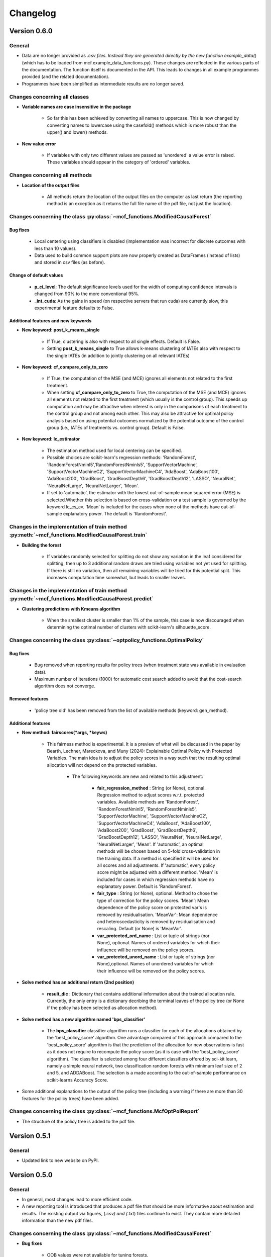 Changelog
=======================
.. 
    Conventions:

    1. Add a horizontal rule ----- before adding a new entry
    2. Refer to the mcf as a package in bold, i.e. **mcf**
    3. Nest parameters of functions/methods in double backticks, e.g. ``foo``
    4. Cross-reference classes, their methods and properties:
        - Refer to classes using :py:class:`~module.ClassName`, e.g. :py:class:`~mcf_functions.ModifiedCausalForest`
        - Refer to methods using :py:meth:`~module.ClassName.method_name`, e.g. :py:meth:`~mcf_functions.ModifiedCausalForest.train` 
        - Refer to class properties using :py:attr:`~module.ClassName.property_name`, e.g. :py:attr:`~mcf_functions.ModifiedCausalForest.blind_dict`
    5. Nested lists: You need to separate the lists with a blank line. Otherwise, the parent will be displayed as bold.

        - Wrong (will be bold):
            - A
            - B 

        - Right:

            - A
            - B

    The following should be removed from this file and just be added to the internal documentation:
    You can cross-reference classes/methods/properties also with a custom link text using e.g. 
    :py:class:`Custom link text <module.ClassName>` 

    Note the absence of the tilde '~' in this case. 

Version 0.6.0
-------------

General
~~~~~~~

- Data are no longer provided as *.csv files. Instead they are generated directly by the new function example_data(*) (which has to be loaded from mcf.example_data_functions.py). These changes are reflected in the various parts of the documentation. The function itself is documented in the API. This leads to changes in all example programmes provided (and the related documentation).
- Programmes have been simplified as intermediate results are no longer saved. 

Changes concerning all classes
~~~~~~~~~~~~~~~~~~~~~~~~~~~~~~~~~

- **Variable names are case insensitive in the package**

    - So far this has been achieved by converting all names to uppercase. This is now changed by converting names to lowercase using the casefold() methods which is more robust than the upper() and lower() methods.
    
- **New value error**

    - If variables with only two different values are passed as 'unordered' a value error is raised. These variables should appear in the category of 'ordered' variables.  

Changes concerning all methods
~~~~~~~~~~~~~~~~~~~~~~~~~~~~~~~~~

- **Location of the output files**

    - All methods return the location of the output files on the computer as last return (the reporting method is an exception as it returns the full file name of the pdf file, not just the location).

Changes concerning the class :py:class:`~mcf_functions.ModifiedCausalForest`
~~~~~~~~~~~~~~~~~~~~~~~~~~~~~~~~~~~~~~~~~~~~~~~~~~~~~~~~~~~~~~~~~~~~~~~~~~~~

Bug fixes
+++++++++

    - Local centering using classifiers is disabled (implementation was incorrect for discrete outcomes with less than 10 values).
    - Data used to build common support plots are now properly created as DataFrames (instead of lists) and stored in csv files (as before).

Change of default values
+++++++++++++++++++++++++++

    - **p_ci_level**: The default significance levels used for the width of computing confidence intervals is changed from 90% to the more conventional 95%.
    - **_int_cuda**: As the gains in speed (on respective servers that run cuda) are currently slow, this experimental feature defaults to False.


Additional features and new keywords
+++++++++++++++++++++++++++++++++++++++++

- **New keyword: post_k_means_single**

    - If True, clustering is also with respect to all single effects. Default is False.
    - Setting **post_k_means_single** to True allows k-means clustering of IATEs also with respect to the single IATEs (in addition to jointly clustering on all relevant IATEs)

- **New keyword: cf_compare_only_to_zero**

    - If True, the computation of the MSE (and MCE) ignores all elements not related to the first treatment. 
    - When setting **cf_compare_only_to_zero** to True, the computation of the MSE (and MCE) ignores all elements not related to the first treatment (which usually is the control group). This speeds up computation and may be attractive when interest is only in the comparisons of each treatment to the control group and not among each other. This may also be attractive for optimal policy analysis based on using potential outcomes normalized by the potential outcome of the control group (i.e., IATEs of treatments vs. control group). Default is False.

- **New keyword: lc_estimator**

    - The estimation method used for local centering can be specified.
    - Possible choices are scikit-learn's regression methods: 'RandomForest', 'RandomForestNminl5','RandomForestNminls5', 'SupportVectorMachine', 'SupportVectorMachineC2', 'SupportVectorMachineC4', 'AdaBoost', 'AdaBoost100', 'AdaBoost200', 'GradBoost', 'GradBoostDepth6',  'GradBoostDepth12',  'LASSO',  'NeuralNet', 'NeuralNetLarge', 'NeuralNetLarger', 'Mean'.
    - If set to 'automatic', the estimator with the lowest out-of-sample mean squared error (MSE) is selected.Whether this selection is based on cross-validation  or a test sample is governed by the keyword lc_cs_cv. 'Mean' is included for the cases when none of the  methods have out-of-sample explanatory power. The default is 'RandomForest'.

Changes in the implementation of train method :py:meth:`~mcf_functions.ModifiedCausalForest.train`
~~~~~~~~~~~~~~~~~~~~~~~~~~~~~~~~~~~~~~~~~~~~~~~~~~~~~~~~~~~~~~~~~~~~~~~~~~~~~~~~~~~~~~~~~~~~~~~~

-  **Building the forest**

    - If variables randomly selected for splitting do not show any variation in the leaf considered for splitting, then up to 3 additional random draws are tried using variables not yet used  for splitting. If there is still no variation, then all remaining  variables will be tried for this potential split. This increases computation time somewhat, but leads to smaller leaves.

Changes in the implementation of train method :py:meth:`~mcf_functions.ModifiedCausalForest.predict`
~~~~~~~~~~~~~~~~~~~~~~~~~~~~~~~~~~~~~~~~~~~~~~~~~~~~~~~~~~~~~~~~~~~~~~~~~~~~~~~~~~~~~~~~~~~~~~~~
- **Clustering predictions with Kmeans algorithm**

    - When the smallest cluster is smaller than 1% of the sample, this case is now  discouraged when determining the optimal number of clusters with scikit-learn's silhouette_score.

Changes concerning the class :py:class:`~optpolicy_functions.OptimalPolicy`
~~~~~~~~~~~~~~~~~~~~~~~~~~~~~~~~~~~~~~~~~~~~~~~~~~~~~~~~~~~~~~~~~~~~~~~~~~~~~

Bug fixes
+++++++++

    - Bug removed when reporting results for policy trees (when treatment state was available in evaluation data).
    - Maximum number of iterations (1000) for automatic cost search added to avoid that the cost-search algorithm does not converge.

Removed features 
+++++++++++++++++++++

    - 'policy tree old' has been removed from the list of available methods (keyword: gen_method).

Additional features 
++++++++++++++++++++

-  **New method: fairscores(*args, *keyws)**

    - This fairness method is experimental. It is a preview of what  will be discussed in the paper by Bearth, Lechner, Mareckova, and   Muny (2024): Explainable Optimal Policy with Protected Variables.  The main idea is to adjust the policy scores in a way such that the resulting optimal allocation will not depend on the protected  variables.

       - The following keywords are new and related to this adjustment:

          - **fair_regression_method** : String (or None), optional. Regression method to adjust scores w.r.t. protected variables. Available methods are 'RandomForest', 'RandomForestNminl5', 'RandomForestNminls5', 'SupportVectorMachine',    'SupportVectorMachineC2', 'SupportVectorMachineC4', 'AdaBoost', 'AdaBoost100', 'AdaBoost200', 'GradBoost', 'GradBoostDepth6', 'GradBoostDepth12', 'LASSO', 'NeuralNet', 'NeuralNetLarge', 'NeuralNetLarger', 'Mean'. If 'automatic', an optimal methods will be chosen based on 5-fold cross-validation in the training data. If a method is specified it will be used for all scores and all adjustments. If 'automatic', every policy score might be adjusted with a different method. 'Mean' is included for cases in which regression methods have no explanatory power. Default is 'RandomForest'.
          - **fair_type** : String (or None), optional. Method to chose the type of correction for the policy scores. 'Mean':  Mean dependence of the policy score on protected var's is removed by residualisation. 'MeanVar':  Mean dependence and heteroscedasticity is removed by residualisation and rescaling. Default (or None) is 'MeanVar'.
          - **var_protected_ord_name** : List or tuple of strings (nor None), optional. Names of ordered variables for which their influence will be removed on the policy scores.
          - **var_protected_unord_name** : List or tuple of strings (nor None),optional. Names of unordered variables for which their influence will be removed on the policy scores.

-  **Solve method has an additional return (2nd position)**

    - **result_dic** : Dictionary that contains additional information about the trained allocation rule. Currently, the only entry is a dictionary decribing the terminal leaves of the policy tree (or None if the policy has been selected as allocation method).

- **Solve method has a new algorithm named 'bps_classifier'**

    - The **bps_classifier** classifier algorithm runs a classifier for each of the allocations obtained by the 'best_policy_score' algorithm. One advantage compared of this approach compared to the     'best_policy_score' algorithm is that the prediction of the allocation for new observations is fast as it does not require to recompute the policy score (as it is case with the 'best_policy_score' algorithm). The classifier is selected among four different classifiers offered by  sci-kit learn, namely a simple neural network, two classification random forests with minimum leaf size of 2 and 5, and ADDABoost. The selection is a made according to the out-of-sample performance on scikit-learns Accuracy Score.

- Some additional explanations to the output of the policy tree (including a warning if there are more than 30 features for the policy trees) have been added.

Changes concerning the class :py:class:`~mcf_functions.McfOptPolReport`
~~~~~~~~~~~~~~~~~~~~~~~~~~~~~~~~~~~~~~~~~~~~~~~~~~~~~
- The structure of the policy tree is added to the pdf file.


Version 0.5.1
-------------

General
~~~~~~~

- Updated link to new website on PyPI. 

Version 0.5.0
-------------

General
~~~~~~~

- In general, most changes lead to more efficient code.
- A new reporting tool is introduced that produces a pdf file that should be more informative about estimation and results. The existing output via figures, (*.csv) and (*.txt) files continue to exist. They contain more detailed information than the new pdf files.

Changes concerning the class :py:class:`~mcf_functions.ModifiedCausalForest`
~~~~~~~~~~~~~~~~~~~~~~~~~~~~~~~~~~~~~~~~~~~~~~~~~~~~~~~~~~~~~~~~~~~~~~~~~~~~

- **Bug fixes**

    - OOB values were not available for tuning forests.

- **Performance improvements**

    - Several parts have been optimized that led to limited speed increases and reduced memory consumption.
    - Some GPU capabilities have been added (based on Pytorch tensors; therefore Pytorch needs to be installed in addition even if the GPU is not used). Currently, GPU (if available) is used only to speed up Mahalanobis matching prior to training the causal forest (note that the default is NOT to use Mahalanobis matching, but to use matching based on the prognostic score instead; partly on computational grounds).

- **Name change of keywords**

    - ``gen_replication`` --> ``_int_replication``
    - ``p_amgate`` --> ``p_cbgate``
    - ``p_gmate_no_evalu_points`` --> ``p_gates_no_evalu_points``
    - ``p_gmate_sample_share`` --> ``p_bgate_sample_share``

- **New keyword**

    - ``_int_cuda`` : Boolean (or None). Use CUDA based GPU if available on hardware. Default is True.

- **Sensitivity analysis**

    - The method :py:meth:`~mcf_functions.ModifiedCausalForest.sensitivity` has the new keyword ``results``. Here the standard output dictionary from the :meth:`~mcf_functions.ModifiedCausalForest.predict` method is expected. If this dictionary contains estimated IATEs, the same data as in the :meth:`~mcf_functions.ModifiedCausalForest.predict` method will be used, IATEs are computed under the no effect (basic) scenario and these IATEs are compared to the IATEs contained in the results dictionary. 
    - If the dictionary does not contain estimated IATEs, passing it has no consequence.
    - If the results dictionary is passed, and it contains IATEs, then the (new) default value for the keyword ``sens_iate`` is True (and False otherwise)
          
Changes concerning the class :py:class:`~optpolicy_functions.OptimalPolicy`
~~~~~~~~~~~~~~~~~~~~~~~~~~~~~~~~~~~~~~~~~~~~~~~~~~~~~~~~~~~~~~~~~~~~~~~~~~~

- **Bug fixes**

    - Single variables can be passed as strings without leading to errors.

- **General performance improvements**

    - Several parts have been optimized that led to limited increases and reduced memory consumption.

- **Change of names of keywords**

    (to use the same names as in the :py:class:`~mcf_functions.ModifiedCausalForest` class)

    - ``var_x_ord_name`` --> ``var_x_name_ord``
    - ``var_x_unord_name`` --> ``var_x_name_unord``

- **Change of default values**

    - The default of ``pt_enforce_restriction`` is set to False.
    - The previous default of ``pt_min_leaf_size`` is now multiplied by the smallest allowed treatment if (and only if) treatment shares are restricted.

- **Method for policy trees**

    - "policy tree eff" becomes the standard method for policy trees and is renamed as "policy tree".

- **Change of default value for ``gen_variable_importance``**

    - Change of default value** for ``gen_variable_importance``. New default is True.

- **Changes to speed up the computation of policy trees**

    - New keyword: ``_int_xtr_parallel`` Parallelize to a larger degree to make sure all CPUs are busy for most of the time. Only used for "policy tree" and only used if ``_int_parallel_processing`` > 1 (or None). Default is True.

- **New option to build a new optimal policy trees**  

    There is the new option to build a new optimal policy trees based on the data in each leaf of the (first) optimal policy tree. Although this second tree will also be optimal, the combined tree is no longer optimal. The advantage is a huge speed increase, i.e. a 3+1 tree computes much, much faster than a 4+0 tree, etc. This increased capabilities require a change in keywords:

    - Deleted keyword: ``pt_depth_tree``
    - New keywords

        - ``pt_depth_tree_1``   Depth of 1st optimal tree. Default is 3.
        - ``pt_depth_tree_2``   Depth of 2nd optimal tree. This tree is build within the strata obtained from the leaves of the first tree. If set to 0, a second tree is not build. Default is 1. Using both defaults leads to a (not optimal) total tree of level of 4.

New class :py:class:`~mcf_functions.McfOptPolReport`
~~~~~~~~~~~~~~~~~~~~~~~~~~~~~~~~~~~~~~~~~~~~~~~~~~~~~

    .. versionadded:: 0.5.0
        Reporting tools for the :class:`~mcf_functions.ModifiedCausalForest` and
        :class:`~optpolicy_functions.OptimalPolicy` classes

- This new class provides informative reports about the main specification choices and most important results of the ModifiedCausalForest and OptimalPolicy estimations. The report is saved in pdf-format.The reporting capabilities in this version are still basic but will be continously extended in the future (if users see them as a useful addition to the package).
- Method: the :py:meth:`~reporting.McfOptPolReport.report` method takes the instance of the ModifiedCausalForest and the OptimalPolicy classes as input (after they were used in running the different methods of both classes). It creates the report on a pdf file, which is saved in a user provided location. 

-----

Version 0.4.3
-------------

Changes concerning the class :py:class:`~mcf_functions.ModifiedCausalForest`
~~~~~~~~~~~~~~~~~~~~~~~~~~~~~~~~~~~~~~~~~~~~~~~~~~~~~

Bug fixes
+++++++++

- Minor bug fixes:

    - Weight computation (turned off and sparse weight matrix)
    - KeyError in Gate estimation
    - Corrected sample split when using feature selection

New
+++

- Leaf size adjustments:

  Sometimes, the mcf leads to fairly big leaves due to insufficient observations in each treatment arm. The following changes in default settings and minor code corrections have been implemented. They somewhat reduce leaf sizes, but necessarily lead to more cases, where the data used to populate the leaves will have to ignore more leaves as they cannot be populated with outcomes from all treatment arms.

  In this case, if the problem can be solved be redoing the last split (i.e. using the parent leave instead of the final child leaves), then these two leaves are merged.

  If this does not solve the problem (either because one of the children is split further, or because there are still treatment arms missing in the merged leave), then this leave is not used in the computation of the weights.

  - Default for ``cf_n_min_treat`` changed to `(n_min_min + n_min_max) / 2 / # of treatments / 10`. Minimum is 1.
  - Defaults for ``cf_n_min_min`` and ``cf_n_min_max`` changed to:
    - `n_min_min = round(max((n_d_subsam**0.4) / 10, 1.5) * # of treatments)`
    - `n_min_max = round(max((n_d_subsam**0.5) / 10, 2) * # of treatments)`
  - Default values for tuning parameters are taken into account when observations are used only for feature selection, common support, or local centering.

- Improved computational performance:

  - Speed-up for categorical (unordered) variables due to memorization. This requires some additional memory, but the gains could be substantial.
  - Improved internal computation and storage of estimated forests lead to speed and precision gains (instead of using lists of lists, we now use a list of dictionaries of optimized numpy arrays to save the trees). Since the precision of the new method is higher (by at the same time needing less RAM), this might lead to smallish changes in the results.

- **Experimental**: The method :py:meth:`~mcf_functions.ModifiedCausalForest.sensitivity` has been added. It contains some simulation-based tools to check how well the mcf works in removing selection bias and how sensitive the results are with respect to potentially missing confounding covariates (i.e., those related to treatment and potential outcome) added in the future.

  - Note: This section is currently experimental and thus not yet fully documented and tested. A paper by Armendariz-Pacheco, Frischknecht, Lechner, and Mareckova (2024) will discuss and investigate the different methods in detail. So far, please note that all methods are simulation based.

  - The sensitivity checks consist of the following steps:

    1. Estimate all treatment probabilities.

    2. Remove all observations from treatment states other than one (largest treatment or user-determined).

    3. Use estimated probabilities to simulate treated observations, respecting the original treatment shares (pseudo-treatments).

    4. Estimate the effects of pseudo-treatments. The true effects are known to be zero, so the deviation from 0 is used as a measure of result sensitivity.

    Steps 3 and 4 may be repeated, and results averaged to reduce simulation noise.

  - In this experimental version, the method depends on the following new keywords:

    - ``sens_amgate``: Boolean (or None), optional. Compute AMGATEs for sensitivity analysis. Default is False.
    - ``sens_bgate``: Boolean (or None), optional. Compute BGATEs for sensitivity analysis. Default is False.
    - ``sens_gate``: Boolean (or None), optional. Compute GATEs for sensitivity analysis. Default is False.
    - ``sens_iate``: Boolean (or None), optional. Compute IATEs for sensitivity analysis. Default is False.
    - ``sens_iate_se``: Boolean (or None), optional. Compute standard errors of IATEs for sensitivity analysis. Default is False.
    - ``sens_scenarios``: List or tuple of strings, optional. Different scenarios considered. Default is ('basic',). 'basic': Use estimated treatment probabilities for simulations. No confounding.
    - ``sens_cv_k``: Integer (or None), optional. Data to be used for any cross-validation: Number of folds in cross-validation. Default (or None) is 5.
    - ``sens_replications``: Integer (or None), optional. Number of replications for simulating placebo treatments. Default is 2.
    - ``sens_reference_population``: Integer or float (or None). Defines the treatment status of the reference population used by the sensitivity analysis. Default is to use the treatment with most observed observations.

Changes concerning the class :py:class:`~optpolicy_functions.OptimalPolicy`
~~~~~~~~~~~~~~~~~~~~~~~~~~~~~~~~~~~~~~~~~~~~~~~~~~~~~

- No changes.

-----

Version 0.4.2
-------------

Bug fixes
~~~~~~~~~

- Minor bug fixes for :py:class:`~mcf_functions.ModifiedCausalForest` (mainly redundant elements in return of prediction and analysis method deleted).

New
~~~

General
+++++++

- Output files for text, data and figures: So far, whenever a directory existed that has already been used for output, a new directory is created to avoid accidentally overwriting results. However, there is a new keyword for both the :py:class:`~mcf_functions.ModifiedCausalForest` and the :py:class:`~optpolicy_functions.OptimalPolicy` class:

    - ``_int_output_no_new_dir``: Boolean. Do not create a new directory for outputs when the path already exists. Default is False.

Changes concerning the class :py:class:`~mcf_functions.ModifiedCausalForest`
+++++++++++++++++++++++++++++++++++++++++++++++++++++

- Mild improvements of output when categorical variables are involved.
- Data used for common support are saved in csv files.
- New keyword ``_int_del_forest``: Boolean. Delete forests from instance. If True, less memory is needed, but the trained instance of the class cannot be reused when calling predict with the same instance again, i.e. the forest has to be retrained. Default is False.
- New keyword ``_int_keep_w0``: Boolean. Keep all zero weights when computing standard errors (slows down computation). Default is False.
- New keyword ``p_ate_no_se_only``: Boolean (or None). Computes only the ATE without standard errors. Default is False.
- New default value for ``gen_iate_eff``: The second round IATE estimation is no longer performed by default (i.e. the new default is False).
- There is a new experimental features to both the mcf estimation (of IATEs) as well as the optimal policy module. It allows to partially blind the decision with respect to certain variables. The accompanying discussion paper by Nora Bearth, Fabian Muny, Michael Lechner, and Jana Marackova ('Partially Blind Optimal Policy Analysis') is currently written. If you desire more information, please email one of the authors. 

        - New method :py:meth:`~mcf_functions.ModifiedCausalForest.blinder_iates`: Compute 'standard' IATEs as well as IATEs that are to a certain extent blinder than the standard ones. Available keywords:

            - ``blind_var_x_protected_name`` : List of strings (or None). Names of protected variables. Names that are explicitly denote as blind_var_x_unrestricted_name or as blind_var_x_policy_name and used to compute IATEs will be automatically added to this list. Default is None.
            - ``blind_var_x_policy_name`` : List of strings (or None). Names of decision variables. Default is None.
            - ``blind_var_x_unrestricted_name`` : List of strings (or None). Names of unrestricted variables. Default is None.
            - ``blind_weights_of_blind`` : Tuple of float (or None). Weights to compute weighted means of blinded and unblinded IATEs. Between 0 and 1. 1 implies all weight goes to fully blinded IATE. Default is None.
            - ``blind_obs_ref_data`` : Integer (or None), optional. Number of observations to be used for blinding. Runtime of programme is almost linear in this parameter. Default is 50.
            - ``blind_seed`` : Integer, optional. Seed for the random selection of the reference data. Default is 123456.

Changes concerning the class :py:class:`~optpolicy_functions.OptimalPolicy`
++++++++++++++++++++++++++++++++++++++++++++++

- General keyword change in the :py:class:`~optpolicy_functions.OptimalPolicy` class. All keywords that started with `int_` now start with `_int_` (in order to use the same conventions as in the :py:class:`~mcf_functions.ModifiedCausalForest` class).

- New keywords:

    - ``_pt_select_values_cat``: Approximation method for larger categorical variables. Since we search among optimal trees, for categorical variables variables we need to check for all possible combinations of the different values that lead to binary splits. This number could indeed be huge. Therefore, we compare only pt_no_of_evalupoints * 2 different combinations. Method 1 (pt_select_values_cat == True) does this by randomly drawing values from the particular categorical variable and forming groups only using those values. Method 2 (pt_select_values_cat==False) sorts the values of the categorical variables according to a values of the policy score as one would do for a standard random forest. If this set is still too large, a random sample of the entailed combinations is drawn.  Method 1 is only available for the method 'policy tree eff'. The default is False.
    - ``_pt_enforce_restriction``: Boolean (or None). Enforces the imposed restriction (to some extent) during the computation of the policy tree. This can be very time consuming. Default is True.
    - ``_pt_eva_cat_mult``: Integer (or None). Changes the number of the evaluation points (pt_no_of_evalupoints) for the unordered (categorical) variables to: pt_eva_cat_mult * pt_no_of_evalupoints (available only for the method 'policy tree eff'). Default is 1.
    - ``_gen_variable_importance``: Boolean. Compute variable importance statistics based on random forest classifiers. Default is False.
    - ``_var_vi_x_name``: List of strings or None, optional. Names of variables for which variable importance is computed. Default is None.
    - ``_var_vi_to_dummy_name``: List of strings or None, optional. Names of variables for which variable importance is computed. These variables will be broken up into dummies. Default is None.

The optimal policy module currently has three methods (:py:meth:`~optpolicy_functions.OptimalPolicy.best_policy_score`, :py:meth:`~optpolicy_functions.OptimalPolicy.policy tree`, :py:meth:`~optpolicy_functions.OptimalPolicypolicy tree eff`):

- :py:meth:`~optpolicy_functions.OptimalPolicypolicy tree eff` (NEW in 0.4.2) is very similar to 'policy tree'. It uses different approximation rules and uses slightly different coding.  In many cases it should be faster than 'policy tree'.  Default (or None) is 'best_policy_score'.
- :py:meth:`~optpolicy_functions.OptimalPolicy.best_policy_score` conducts Black-Box allocations, which are obtained by using the scores directly (potentially subject to restrictions). When the Black-Box allocations are used for allocation of data not used for training, the respective scores must be available.
- The implemented :py:meth:`~optpolicy_functions.OptimalPolicy.policy tree`'s are optimal trees, i.e. all possible trees are checked if they lead to a better performance. If restrictions are specified, then this is incorporated into treatment specific cost parameters. Many ideas of the implementation follow Zhou, Athey, Wager (2022). If the provided policy scores fulfil their conditions (i.e., they use a doubly robust double machine learning like score), then they also provide attractive theoretical properties.

- New method :py:meth:`~optpolicy_functions.OptimalPolicy.evaluate_multiple`: Evaluate several allocations simultaneously.  Parameters:

    - ``allocations_dic`` : Dictionary. Contains DataFrame's with specific allocations.
    - ``data_df`` : DataFrame. Data with the relevant information about potential outcomes which will be used to evaluate the allocations.

-----

Version 0.4.1
-------------

Bug fixes
~~~~~~~~~

- Bug fix for AMGATE and Balanced GATE (BGATE)
- Minor bug fixes in Forest and Optimal Policy module

New
~~~

- We provide the change_log.py script, which provides extensive information on past changes and upcoming changes.
- We provide example data and example files on how to use :py:class:`~mcf_functions.ModifiedCausalForest` and :py:class:`~optpolicy_functions.OptimalPolicy` in various ways.

    - The following data files are provided. The names are self-explanatory. The number denotes the sample size, x are features, y is outcome, d is treatment, and ps denotes policy scores.:

        - data_x_1000.csv
        - data_x_4000.csv
        - data_x_ps_1_1000.csv
        - data_x_ps_2_1000.csv
        - data_y_d_x_1000.csv
        - data_y_d_x_4000.csv

    - The following example programmes are provided:

        - all_parameters_mcf.py, all_parameters_optpolicy.py: Contains an explanation of all available parameters / keywords for the :py:class:`~mcf_functions.ModifiedCausalForest` and :py:class:`~optpolicy_functions.OptimalPolicy` classes.
        - min_parameters_mcf.py, min_parameters_optpolicy.py: Contains the minimum specifications to run the methods of the :py:class:`~mcf_functions.ModifiedCausalForest` and :py:class:`~optpolicy_functions.OptimalPolicy` classes.
        - training_prediction_data_same_mcf.py: One suggestion on how to proceed when data to train and fill the forest are the same as those used to compute the effects.
        - mcf_and_optpol_combined.py: One suggestion on how to combine mcf and optimal policy estimation in a simple split sample approach.

-----

Version 0.4.0
-------------

Both the mcf module and the optimal policy module have undergone major revisions. The goal was to increase scalability and reduce internal complexity of the modules. The entire package now runs on Python 3.11, which is also recommended and tested. Note that all keywords changed compared to prior versions. Refer to the APIs for an updated list. For details on the updated worfklow, consult the respective tutorials.

What's New
~~~~~~~~~~

Changes concerning the class :py:class:`~mcf_functions.ModifiedCausalForest`:
++++++++++++++++++++++++++++++++++++++++++++++++++++++

- Update in the feature selection algorithm.
- Update in the common support estimation.
- Updates related to GATE estimation:
  - Wald tests are no longer provided,
  - MGATEs are no longer estimated.
  - AMGATEs will be conducted for the same heterogeneity variables as the GATEs.
  - New parameter ``p_iate_m_ate`` to compute difference of the IATEs and the ATE. The default is False.
- New parameter ``p_iate_eff``.
- Introduction of the BGATEs.
- Sample reductions for computational speed ups, need to be user-defined. Related options are removed from the mcf:

    - ``_int_red_split_sample``
    - ``_int_red_split_sample_pred_share``
    - ``_int_smaller_sample``
    - ``_int_red_training``
    - ``_int_red_training_share``
    - ``_int_red_prediction``
    - ``_int_red_prediction_share``
    - ``_int_red_largest_group_train``
    - ``_int_red_largest_group_train_share``

- Improved scalability by splitting training data into chunks and taking averages.
- Unified data concept to deal with common support and local centering.

Name Changes and Default Updates
~~~~~~~~~~~~~~~~~~~~~~~~~~~~~~~~

- All keywords are changed. Please refer to the :doc:`python_api`.

-----

Version 0.3.3
-------------

What's New
~~~~~~~~~~

- Now runs also on Python 3.10.x.
- Renaming of output: Marginal effects became Moderated effects.
- Speed and memory improvements:

    - Weight matrix computed in smaller chunks for large data
    - There is also a parameter that comes along this change (which should usually not be changed by the user)
    - ``_weight_as_sparse_splits``  Default value is round(Rows of prediction data * rows of Fill_y data / (20'000 * 20'000))
    
- Additional and improved statistics for balancing tests.

Bug fixes
~~~~~~~~~

- Correction of prognostic score nearest neighbour matching when local centering was activated.

Name Changes and Default Updates
~~~~~~~~~~~~~~~~~~~~~~~~~~~~~~~~

- Name changes:

    - ``m_share_min`` --> ``m_min_share``
    - ``m_share_max`` --> ``m_max_share``
    - ``nw_kern_flag`` --> ``nw_kern``
    - ``atet_flag`` --> ``atet``
    - ``gatet_flag`` --> ``gatet``
    - ``iate_flag`` --> ``iate``
    - ``iate_se_flag`` --> ``iate_se``
    - ``iate_eff_flag`` --> ``iate_eff``
    - ``iate_cv_flag`` --> ``iate_cv``
    - ``cond_var_flag`` --> ``cond_var``
    - ``knn_flag`` --> ``knn``
    - ``clean_data_flag`` --> ``clean_data``

- Default values

    - ``alpha_reg_min`` = 0.05
    - ``alpha_reg_max`` = 0.15
    - If ``alpha_reg_grid`` = 1 (default): ``alpha`` = (``alpha_reg_min`` + ``alpha_reg_ax``)/2
    - ``m_share_min`` = 0.1
    - ``m_share_max`` = 0.6
    - ``m_grid`` = 1
    - number of variables used for splitting = share * total # of variable
    - If ``m_grid`` ==1: ``m_share`` = (``m_share_min`` + ``m_share_max``)/2
    - ``n_min_min`` = ``n_d`` ** 0.4/6; at least 4
    - ``n_min_max`` = sqrt(``n_d``)/6, at least ^4 where n_d denotes the number of observations in the smallest treatment arm
    - If ``n_min_grid`` == 1: ``n_min``=(``n_min_min`` + ``n_min_max``)/2
    - ``n_min_treat`` = ``n_min_min`` + ``n_min_max``)/2 / # of treatments / 4. Minimum is 2.

-----

Version 0.3.2
-------------

What's New
~~~~~~~~~~

- In estimation use cross-fitting to compute the IATEs. To enable cross-fitting set iate_cv to True. The default is False. The default number of folds is 5 and can be overwritten via the input argument iate_cv_folds. The estimates are stored in the  iate_cv_file.csv. Further information on estimation and descriptives are stored in the iate_cv_file.txt.
- Compare GATE(x) to GATE(x-1), where x is the current evaluation point and x-1 the previous one by setting GATE_MINUS_PREVIOUS to True. The default is False.
- Set n_min_treat to regulate the minimum number of observations in the treatment leaves.
- Experimental support for Dask. The default for multiprocessing is Ray. You may deploy Dask by setting _RAY_OR_DASK ='dask'. Note that with Dask the call of the programme needs to proteced by setting `__name__ == '__main__'`

Bug fixes
~~~~~~~~~

- Minor bug when GATEs were printed is fixed.
- Updated labels in sorted effects plots.

Name Changes and Default Updates
~~~~~~~~~~~~~~~~~~~~~~~~~~~~~~~~

- ``effiate_flag`` = ``iate_eff_flag``
- ``smooth_gates`` = ``gates_smooth``
- ``smooth_gates_bandwidth`` = ``gates_smooth_bandwidth``
- ``smooth_gates_no_evaluation_points`` = ``gates_smooth_no_evaluation_points``
- ``relative_to_first_group_only`` = ``post_relative_to_first_group_only``
- ``bin_corr_yes`` = ``post_bin_corr_yes``
- ``bin_corr_threshold`` = ``post_bin_corr_threshold``
- Increase in the default for sampling share
- New defaults for feature selection
  - ``fs_other_sample_share`` = 0.33
  - ``fs_rf_threshold`` = 0.0001
- Defaults for ``n_min_min`` increased to n**0.4/10, at least 3; -1: n**0.4/5 - where n is the number of observations in the smallest treatment arm.
- Number of parallel processes set to ``mp_parallel`` = 80% of logical cores.
- ``subsample_factor_eval`` = True, where True means 2 * subsample size used for tree.

Version 0.3.1
-------------

What's New
~~~~~~~~~~

- New experimental feature: A new module is provided (optpolicy_with_mcf) that combines mcf estimations of IATEs with optimal policies (black-box and policy trees). It also provides out-of-sample evaluations of the allocations. For more details refer to Cox, Lechner, Bollens (2022) and user_evaluate_optpolicy_with_mcf.py.

Bug fixes
~~~~~~~~~

- csv files for GATE tables can also deal with general treatment definitions
- ``_mp_with_ray`` no longer an input argument
- names_pot_iate is an additional return from the estimator. It is a 2-tuple with the list of potentially outcomes.
- ``return_iate_sp`` is a new parameter to algorithm to predict and return effects despite ``with_output`` being set to False.

-----

Version 0.3.0
-------------

What's New
~~~~~~~~~~

- The mcf supports an object-oriented interface: new class :py:class:`~mcf_functions.ModifiedCausalForest` and methods (:py:meth:`~mcf_functions.ModifiedCausalForest.predict`, :py:meth:`~mcf_functions.ModifiedCausalForest.train` and :py:meth:`~mcf_functions.ModifiedCausalForest.train_predict`).
- Delivery of potential outcome estimates for which local centering is reversed by setting ``l_centering_undo_iate`` to True; default is True.
- Readily available tables for GATEs, AMGATEs, and MGATEs. Generated tables summarize all estimated causal effects. Tables are stored in respective folders.
- The optimal policy function is generalized to encompass also stochastic treatment allocations.

Bug fixes
~~~~~~~~~

- Training and prediction are done in separate runs.
- Issue in optimal policy learning for unobserved treatment was resolved.

-----

Version 0.2.6
-------------

Bug fixes
~~~~~~~~~

- Bug fix in general_purpose.py

-----

Version 0.2.5 (yanked)
----------------------

Bug fixes
~~~~~~~~~

- Bug fix in bootstrap of optimal policy module.

What's New
~~~~~~~~~~

- Change in output directory structure.
- Name change of file with predicted IATE (ends <foo>_IATE.csv)
- default value of ``l_centering_replication`` changed from False to True.
- More efficient estimation of IATE, referred to as EffIATE

-----

Version 0.2.4
-------------

Bug fixes
~~~~~~~~~

- Bug fix for cases when outcome had no variation when splitting.

What's New
~~~~~~~~~~

- File with IATEs also contains indicator of specific cluster in k-means clustering.
- Option for guaranteed replicability of results. sklearn.ensemble.RandomForestRegressor does not necessarily replicable results (due to threading). A new keyword argument (l_centering_replication, default is False) is added. Setting this argument to True slows down local centering a but but removes that problem

-----

Version 0.2.3
-------------

Bug fixes
~~~~~~~~~

- Missing information in init.py.

-----

Version 0.2.2
-------------

Bug fixes
~~~~~~~~~

- Bug fix in plotting GATEs.

What's New
~~~~~~~~~~

- ATEs are saved in csv file (same as data for figures and other effects).

-----

Version 0.2.1
-------------

Bug fixes
~~~~~~~~~

- Bug fix in MGATE estimation, which led to program aborting.

-----

Version 0.2.0
-------------

Bug fixes
~~~~~~~~~

- Bug fix for policy trees under restrictions.
- Bug fix for GATE estimation (when weighting was used).

What's New
~~~~~~~~~~

- Main function changed from `ModifiedCausalForest()` to `modified_causal_forest()`.
- Complete seeding of random number generator.
- Keyword modifications:

    - ``stop_empty`` removed as parameter,
    - ``descriptive_stats`` becomes ``_descriptive_stats``,
    - ``dpi`` becomes ``_dpi``,
    - ``fontsize`` becomes ``_fontsize``,
    - ``mp_vim_type`` becomes ``_mp_vim_type``,
    - ``mp_weights_tree_batch`` becomes ``_mp_weights_tree_batch``,
    - ``mp_weights_type`` becomes ``_mp_weights_type``,
    - ``mp_with_ray`` becomes ``_mp_with_ray``,
    - ``no_filled_plot`` becomes ``_no_filled_plot``,
    - ``show_plots`` becomes ``_show_plots``,
    - ``verbose`` becomes ``_verbose``,
    - ``weight_as_sparse`` becomes ``_weight_as_sparse``,
    - ``support_adjust_limits`` new keyword for common support.

- Experimental version of continuous treatment. Newly introduced keywords here

    - ``d_type``
    - ``ct_grid_nn``
    - ``ct_grid_w``
    - ``ct_grid_dr``

- The optimal policy function contains new rules based on 'black box' approaches, i.e., using the potential outcomes directly to obtain optimal allocations.
- The optimal policy function allows to describe allocations with respect to other policy variables than the ones used for determining the allocation.
- Plots:

    - improved plots
    - new overlapping plots for common support analysis

-----

Version 0.1.4
-------------

Bug fixes
~~~~~~~~~

- Bug fix for predicting from previously trained and saved forests.
- Bug fix in ``mcf_init_function`` when there are missing values.

What's New
~~~~~~~~~~

- ``_mp_ray_shutdown`` new defaults. If object size is smaller 100,000, the default is False and else True.

-----

Version 0.1.3
-------------

Bug fixes
~~~~~~~~~

- Minor bug fixes, which led to unstable performance.

What's New
~~~~~~~~~~

- ``subsample_factor`` is split into ``subsample_factor_eval`` and ``subsample_factor_forest``.
- New default value for ``stop_empty``.
- Optimal policy module computes the policy tree also sequentially. For this purpose, the `optpoltree` API has changed slightly. Renamed input arguments are

    - ``ft_yes``
    - ``ft_depth``
    - ``ft_min_leaf_size``
    - ``ft_no_of_evalupoints``
    - ``ft_yes``

- the new input arguments for the sequential tree are:

    - ``st_yes``
    - ``st_depth``
    - ``st_min_leaf_size``

-----

Version 0.1.2
-------------

Bug fixes
~~~~~~~~~

- Common support with very few observations is turned off.
- Minor fix of MSE computation for multiple treatments.  

What's New  
~~~~~~~~~~

- New default values for  

    - ``alpha_reg_grid``
    - ``alpha_reg_max``
    - ``alpha_reg_min``
    - ``knn_flag``
    - ``l_centering``
    - ``mp_parallel``
    - ``p_diff_penalty``
    - ``random_thresholds``
    - ``se_boot_ate``
    - ``se_boot_gate``
    - ``se_boot_iate``
    - ``stop_empty``

- Consistent use of a new random number generator.
- Ray is initialized once.
- Ray can be fine-tuned via

    - ``_mp_ray_del``
    - ``_mp_ray_shutdown``
    - ``mp_ray_objstore_multiplier`` becomes ``_mp_ray_objstore_multiplier``

- New options to deal with larger data sets:

    - ``reduce_split_sample``: split sample in a part used for estimation and predicting the effects for given x; large prediction sample may increase running time.
    - ``reduce_training``: take a random sample from training data.
    - ``reduce_prediction``: take a random sample from prediction data.
    - ``reduce_largest_group_train``: reduce the largest group in the training data; this should be less costly in terms of precision than taking random samples.

- Optional IATEs via ``iate_flag`` and optional standard errors via ``iate_se_flag``.
- `ModifiedCausalForest()` now also returns potential outcomes and their variances.
- ``mp_with_ray`` is a new input argument to `‌optpoltree()`;  Ray can be used for multiprocessing when calling `‌optpoltree()`.
- Block-bootstrap on :math:`w_i \times y_i` is the new clustered standard errors default. This is slower but likely to be more accurate  than the aggregation within-clusters deployed before.

-----

Version 0.1.1
-------------

Bug fixes
~~~~~~~~~

- Minor bug fixes concerning ``with_output``, ``smaller_sample``, (A,AM)GATE/IATE-ATE plots, and the sampling weights.

What's New
~~~~~~~~~~

- Optional tree-specific subsampling for evaluation sample (subsample variables got new names).
- k-Means cluster indicator for the IATEs saved in file with IATE predictions.
- Evaluation points of GATE figures are included in the output csv-file.
- Exception raised if choice based sampling is activated and there is no treatment information in predictions file.
- New defaults for ``random_thresholds``; by default the value is set to 20 percent of the square-root of the number of training observations.
- Stabilizing `ray` by deleting references to object store and tasks
- The function `ModifiedCausalForest()` returns now ATE, standard error (SE) of the ATE, GATE, SE of the GATE, IATE, SE of the IATE, and the name of the file with the predictions.

-----

Version 0.1.0
-------------

Bug fixes
~~~~~~~~~~

- Bug fix for dealing with missings.
- Bug fixes for problems computing treatment effects for treatment populations.
- Bug fixes for the use of panel data and clustering.

What's New
~~~~~~~~~~

- ``post_kmeans_no_of_groups`` can now be a list or tuple with multiple values for the number of clusters; the optimal value is chosen through silhouette analysis.
- Detection of numerical variables added; raises an exception for non-numerical inputs.
- All variables used are shown in initial treatment-specific statistics to detect common support issues.
- Improved statistics for common support analysis.

Experimental
~~~~~~~~~~~~

- Optimal Policy Tool building policy trees included bases on estimated IATEs (allowing implicitly for constraints and programme costs).
